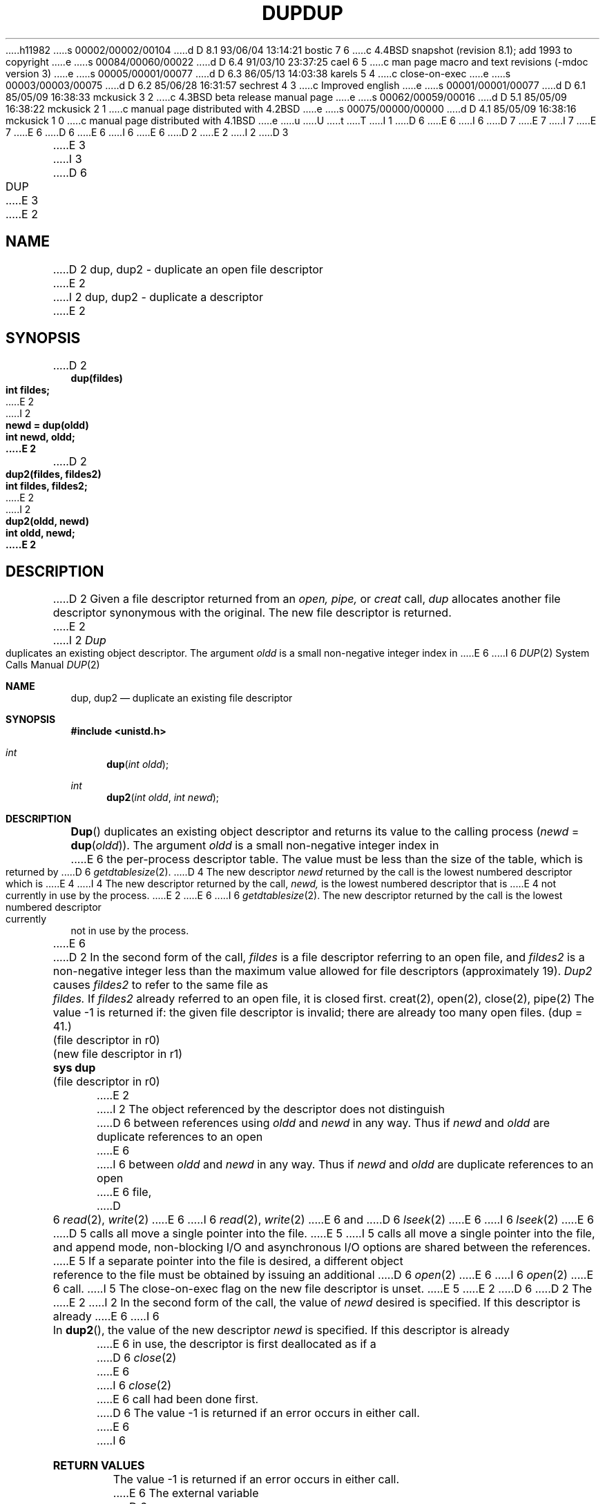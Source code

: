 h11982
s 00002/00002/00104
d D 8.1 93/06/04 13:14:21 bostic 7 6
c 4.4BSD snapshot (revision 8.1); add 1993 to copyright
e
s 00084/00060/00022
d D 6.4 91/03/10 23:37:25 cael 6 5
c man page macro and text revisions (-mdoc version 3)
e
s 00005/00001/00077
d D 6.3 86/05/13 14:03:38 karels 5 4
c close-on-exec
e
s 00003/00003/00075
d D 6.2 85/06/28 16:31:57 sechrest 4 3
c Improved english
e
s 00001/00001/00077
d D 6.1 85/05/09 16:38:33 mckusick 3 2
c 4.3BSD beta release manual page
e
s 00062/00059/00016
d D 5.1 85/05/09 16:38:22 mckusick 2 1
c manual page distributed with 4.2BSD
e
s 00075/00000/00000
d D 4.1 85/05/09 16:38:16 mckusick 1 0
c manual page distributed with 4.1BSD
e
u
U
t
T
I 1
D 6
.\" Copyright (c) 1980 Regents of the University of California.
.\" All rights reserved.  The Berkeley software License Agreement
.\" specifies the terms and conditions for redistribution.
E 6
I 6
D 7
.\" Copyright (c) 1980, 1991 Regents of the University of California.
.\" All rights reserved.
E 7
I 7
.\" Copyright (c) 1980, 1991, 1993
.\"	The Regents of the University of California.  All rights reserved.
E 7
E 6
.\"
D 6
.\"	%W% (Berkeley) %G%
E 6
I 6
.\" %sccs.include.redist.man%
E 6
.\"
D 2
.TH DUP 2 
E 2
I 2
D 3
.TH DUP 2 "12 February 1983"
E 3
I 3
D 6
.TH DUP 2 "%Q%"
E 3
E 2
.UC 4
.SH NAME
D 2
dup, dup2 \- duplicate an open file descriptor
E 2
I 2
dup, dup2 \- duplicate a descriptor
E 2
.SH SYNOPSIS
.nf
D 2
.B dup(fildes)
.B int fildes;
E 2
I 2
.ft B
newd = dup(oldd)
int newd, oldd;
E 2
.PP
D 2
.B dup2(fildes, fildes2)
.B int fildes, fildes2;
E 2
I 2
.ft B
dup2(oldd, newd)
int oldd, newd;
E 2
.fi
.SH DESCRIPTION
D 2
Given
a file descriptor returned from
an
.I open,
.I pipe,
or
.I creat
call,
.I dup
allocates another file descriptor
synonymous
with
the original.
The new file descriptor is returned.
E 2
I 2
.I Dup
duplicates an existing object descriptor.
The argument \fIoldd\fP is a small non-negative integer index in
E 6
I 6
.\"     %W% (Berkeley) %G%
.\"
.Dd %Q%
.Dt DUP 2
.Os BSD 4
.Sh NAME
.Nm dup ,
.Nm dup2
.Nd duplicate an existing file descriptor
.Sh SYNOPSIS
.Fd #include <unistd.h>
.Ft int
.Fn dup "int oldd"
.Ft int
.Fn dup2 "int oldd" "int newd"
.Sh DESCRIPTION
.Fn Dup
duplicates an existing object descriptor and returns its value to
the calling process
.Fa ( newd
=
.Fn dup oldd ) .
The argument
.Fa oldd
is a small non-negative integer index in
E 6
the per-process descriptor table.  The value must be less
than the size of the table, which is returned by
D 6
.IR getdtablesize (2).
D 4
The new descriptor
.I newd
returned by the call is the lowest numbered descriptor which is
E 4
I 4
The new descriptor returned by the call,
.I newd,
is the lowest numbered descriptor that is
E 4
not currently in use by the process.
E 2
.PP
E 6
I 6
.Xr getdtablesize 2 .
The new descriptor returned by the call
is the lowest numbered descriptor
currently not in use by the process.
.Pp
E 6
D 2
In the second form of the call,
.I fildes
is a file descriptor referring to an open file, and
.I fildes2
is a non-negative integer less than the maximum value
allowed for file descriptors (approximately 19).
.I Dup2
causes
.I fildes2
to refer to the same file as
.I fildes.
If
.I fildes2
already referred to an open file, it is closed first.
.SH "SEE ALSO"
creat(2), open(2), close(2), pipe(2)
.SH DIAGNOSTICS
The value \-1 is returned if:
the given file descriptor is invalid;
there are already too many open files.
.SH "ASSEMBLER (PDP-11)"
(dup = 41.)
.br
(file descriptor in r0)
.br
(new file descriptor in r1)
.br
.B sys dup
.br
(file descriptor in r0)
E 2
I 2
The object referenced by the descriptor does not distinguish
D 6
between references using \fIoldd\fP and \fInewd\fP in any way.
Thus if \fInewd\fP and \fIoldd\fP are duplicate references to an open
E 6
I 6
between
.Fa oldd
and
.Fa newd
in any way.
Thus if
.Fa newd
and
.Fa oldd
are duplicate references to an open
E 6
file,
D 6
.IR read (2),
.IR write (2)
E 6
I 6
.Xr read 2 ,
.Xr write 2
E 6
and
D 6
.IR lseek (2)
E 6
I 6
.Xr lseek 2
E 6
D 5
calls all move a single pointer into the file.
E 5
I 5
calls all move a single pointer into the file,
and append mode, non-blocking I/O and asynchronous I/O options
are shared between the references.
E 5
If a separate pointer into the file is desired, a different
object reference to the file must be obtained by issuing an
additional
D 6
.IR open (2)
E 6
I 6
.Xr open 2
E 6
call.
I 5
The close-on-exec flag on the new file descriptor is unset.
E 5
E 2
D 6
.PP
D 2
The
E 2
I 2
In the second form of the call, the value of
.IR newd
desired is specified.  If this descriptor is already
E 6
I 6
.Pp
In 
.Fn dup2 ,
the value of the new descriptor
.Fa newd
is specified.  If this descriptor is already
E 6
in use, the descriptor is first deallocated as if a
D 6
.IR close (2)
E 6
I 6
.Xr close 2
E 6
call had been done first.
D 6
.SH "RETURN VALUE
The value \-1 is returned if an error occurs in either call.
E 6
I 6
.Sh RETURN VALUES
The value -1 is returned if an error occurs in either call.
E 6
The external variable
D 6
.I errno
E 6
I 6
.Va errno
E 6
indicates the cause of the error.
D 6
.SH "ERRORS
.I Dup
E 6
I 6
.Sh ERRORS
.Fn Dup
E 6
and
E 2
D 6
.I dup2
E 6
I 6
.Fn dup2
E 6
D 2
entry is implemented by adding 0100 to
.I fildes.
.SH BUGS
Dup2 fails if
.I fildes2
was
.I vread
from and some of the pages have not been referenced.
E 2
I 2
fail if:
D 6
.TP 15
[EBADF]
\fIOldd\fP or
\fInewd\fP is not a valid active descriptor
.TP 15
[EMFILE]
E 6
I 6
.Bl -tag -width Er
.It Bq Er EBADF
.Fa Oldd
or
.Fa newd
is not a valid active descriptor
.It Bq Er EMFILE
E 6
Too many descriptors are active.
D 6
.SH "SEE ALSO"
accept(2),
open(2),
close(2),
I 5
fcntl(2),
E 5
pipe(2),
socket(2),
socketpair(2),
getdtablesize(2)
E 6
I 6
.El
.Sh SEE ALSO
.Xr accept 2 ,
.Xr open 2 ,
.Xr close 2 ,
.Xr fcntl 2 ,
.Xr pipe 2 ,
.Xr socket 2 ,
.Xr socketpair 2 ,
.Xr getdtablesize 2
.Sh STANDARDS
.Fn Dup
and
.Fn dup2
are expected to conform
to IEEE Std 1003.1-1988
.Pq Dq Tn POSIX .
E 6
E 2
E 1
